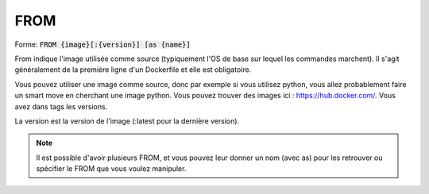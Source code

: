 =======
FROM
=======

| Forme: :code:`FROM {image}[:{version}] [as {name}]`

From indique l'image utilisée comme source (typiquement l'OS de base sur lequel les commandes marchent).
Il s'agit généralement de la première ligne d'un Dockerfile et elle est obligatoire.

Vous pouvez utiliser une image comme source, donc par exemple si vous utilisez python, vous
allez probablement faire un smart move en cherchant une image python. Vous pouvez
trouver des images ici : `https://hub.docker.com/ <https://hub.docker.com/>`_. Vous avez
dans tags les versions.

La version est la version de l'image (:latest pour la dernière version).

.. note::

	Il est possible d'avoir plusieurs FROM, et vous pouvez leur donner un nom (avec as) pour les retrouver
	ou spécifier le FROM que vous voulez manipuler.
